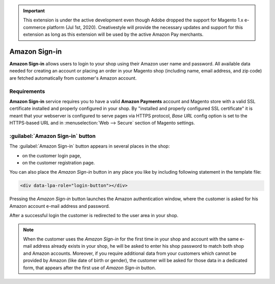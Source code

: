 .. important::
   This extension is under the active development even though Adobe dropped the support for Magento 1.x e-commerce platform (Jul 1st, 2020). Creativestyle will provide the necessary updates and support for this extension as long as this extension will be used by the active Amazon Pay merchants.

Amazon Sign-in
=================
**Amazon Sign-in** allows users to login to your shop using their Amazon user name and password. All available data needed for creating an account or placing an order in your Magento shop (including name, email address, and zip code) are fetched automatically from customer's Amazon account.

Requirements
------------
**Amazon Sign-in** service requires you to have a valid **Amazon Payments** account and Magento store with a valid SSL certificate installed and properly configured in your shop. By "installed and properly configured SSL certificate" it is meant that your webserver is configured to serve pages via HTTPS protocol, `Base URL` config option is set to the HTTPS-based URL and in :menuselection:`Web --> Secure` section of Magento settings.

:guilabel:`Amazon Sign-in` button
------------------------------------
The :guilabel:`Amazon Sign-in` button appears in several places in the shop:

* on the customer login page,
* on the customer registration page.

.. image:: /images/login_with_amazon_1.png

You can also place the `Amazon Sign-in` button in any place you like by including following statement in the template file:

.. code-block:: html

   <div data-lpa-role="login-button"></div>


Pressing the `Amazon Sign-in` button launches the Amazon authentication window, where the customer is asked for his Amazon account e-mail address and password.

.. image:: /images/login_with_amazon_2.png

After a successful login the customer is redirected to the user area in your shop.

.. note:: When the customer uses the `Amazon Sign-in` for the first time in your shop and account with the same e-mail address already exists in your shop, he will be asked to enter his shop password to match both shop and Amazon accounts. Moreover, if you require additional data from your customers which cannot be provided by Amazon (like date of birth or gender), the customer will be asked for those data in a dedicated form, that appears after the first use of `Amazon Sign-in` button.
